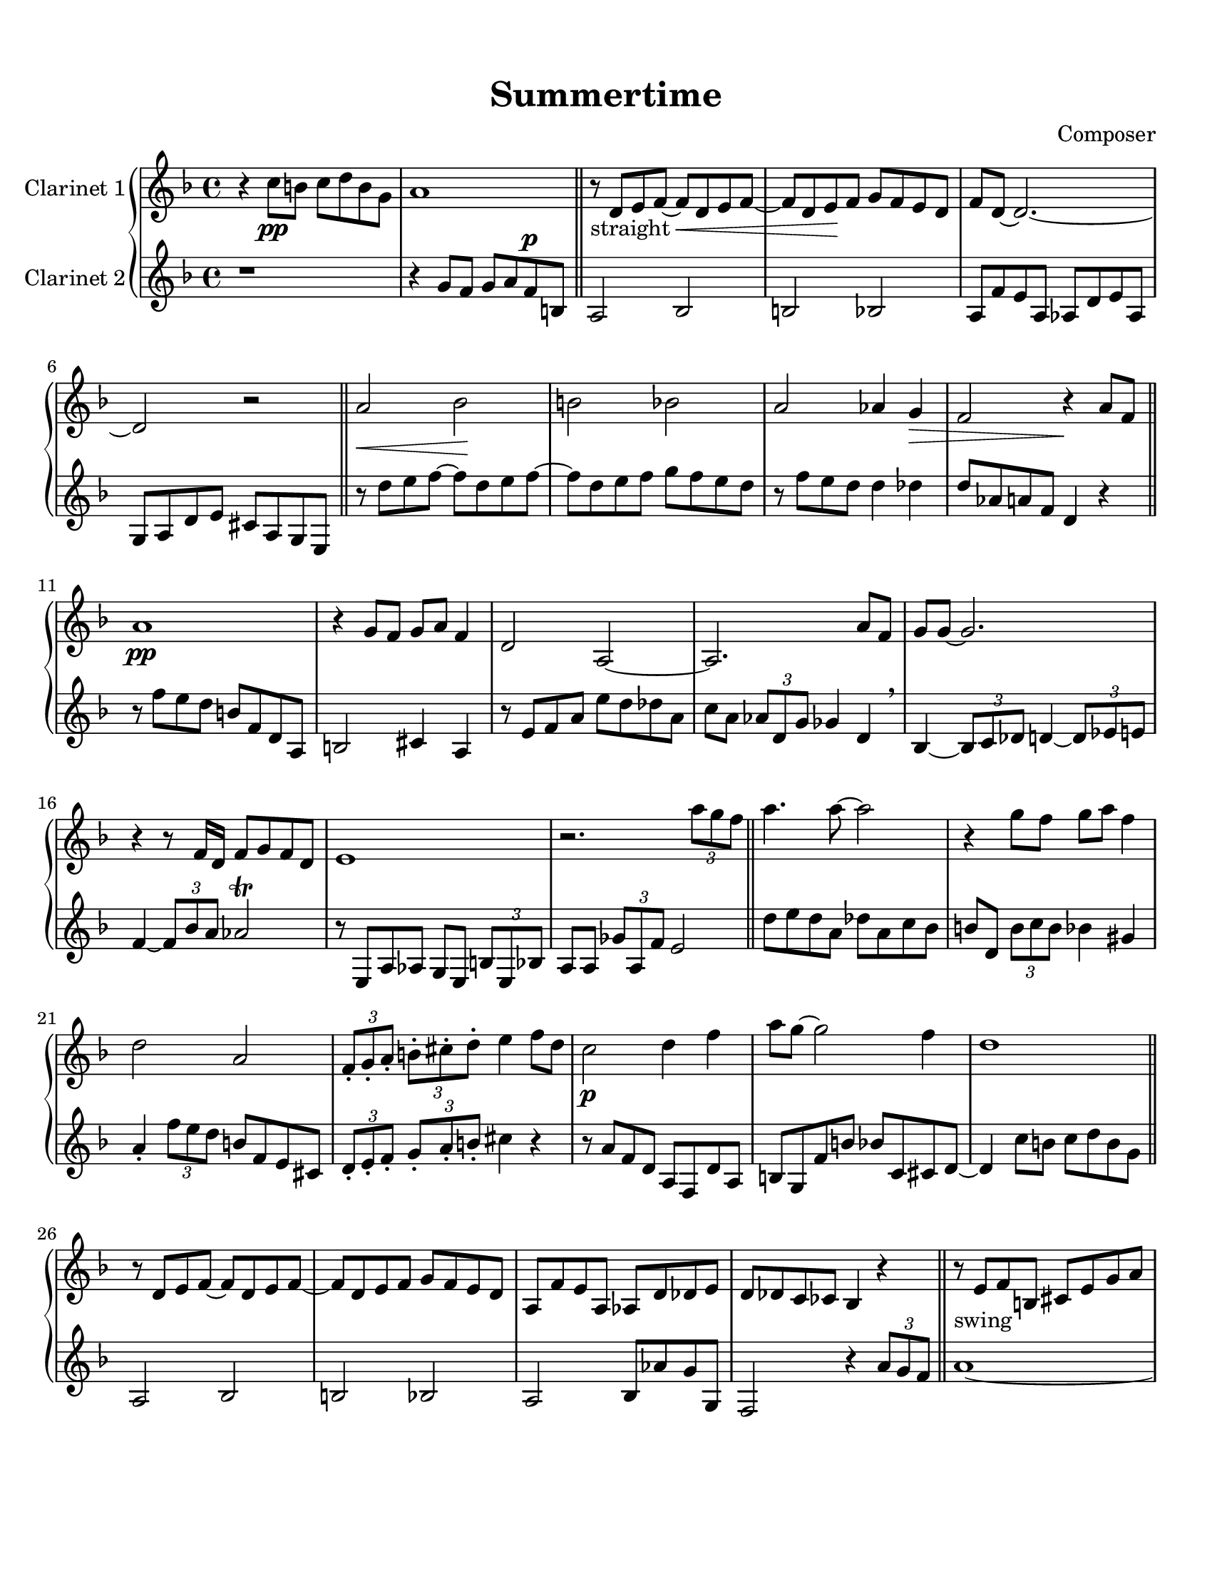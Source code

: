 \header {
  title = "Summertime"
  composer = "Composer"
}

\paper {
  #(set-paper-size "letter")
  top-margin = 0.5\in
  bottom-margin = 1\in  
}

\score {
  \new GrandStaff <<
  \new Staff \with {instrumentName = \markup "Clarinet 1"}
    {
    %\tempo "Allegro" 4 = 120
    \key f \major

    \relative c'' {
    r4 c8\pp b c d b g
    a1
    \bar "||"
    r8-"straight" d, e f~ f\cr  d e f~
    f d e\! f g f e d
    f d~ d2.~
    d2 r
    \bar "||"
    a'\cr bes\! b bes
    a aes4 g\decr
    f2 r4\! a8 f
    \bar "||"
    a1\pp
    r4 g8 f g a f4
    d2 a~
    a2. a'8 f
    g g~ g2.
    r4 r8 f16 d f8 g f d
    e1
    r2. \tuplet 3/2 {a'8 g f}
    \bar "||"
    a4. a8~ a2
    r4 g8 f g a f4
    d2 a
    \tuplet 3/2 4 {f8-. g-. a-. b!-. cis-. d-.} e4 f8 d
    c2\p d4 f
    a8 g~ g2 f4
    d1
    \bar "||"
    r8 d, e f~ f d e f~
    f d e f g f e d
    a f' e a, aes d des e
    d des c ces bes4 r4
    \bar "||"
    r8-"swing" e f b,!
    cis e g a
    c a-- cis a d a des a
    r4 \tuplet 3/2 {d8 e f} \grace aes16 g8 f e cis
    \tuplet 3/2 4 {d8 a d, aes' d, g} fis2
    r8 d \tuplet 3/2 4 {d'8 des g, des' c g c ces g}
    \tuplet 3/2 {bes g d} b4 \grace b16 a4 \grace a16 aes4
    \tuplet 3/2 4 {r8 e bes' a' e, gis' g! e, bes' b' e, bes'}
    \tuplet 3/2 4 {a8 g f ees cis b! a g f~} f4
    \bar "||"
    \grace d''16 e4 d8 a \tuplet 3/2 4 {cis8 cis, d c'! e, f}
    b!2 \grace {c16 b} bes2
    r8 f' e d a f e cis
    d16 des d! e f g a b! des4\fermata r
    r2-"straight" a,8 f d' f
    b,! g fis f! e bes' c cis
    d a' c b! c d b g
    r4 b'! bes2
    a4~ \tuplet 3/2 {a8 bes a} aes aes~ aes4
    \time 6/4
    g8-. ees-. bes-. g-. fis1_\trill \decr
    \time 4/4
    d1\!
    r8 d' cis c! b bes a aes
    g_\markup { \italic "rit."} fis-. f!-. \decr e-. d-. r4. \!
    \bar "|."
  }}

  \new Staff \with {instrumentName = \markup "Clarinet 2"}
    { 
      \key f \major

    %\transpose f g {
    \relative c'' {
    r1
    r4
    g8 f g a f^\p b,
    a2 bes2
    b2 bes2
    a8 f' e a, aes d e aes,
    g a d e cis a g e
    r8 d'' e f~ f d e f~
    f d e f g f e d
    r f e d d4 des
    d8 aes a f d4 r
    r8 f' e d b f d a
    b2 cis4 a
    r8 e' f a e' d des a
    c a \tuplet 3/2 {aes d, g} ges4 d \breathe
    bes~ \tuplet 3/2 {bes8 c des} d4~ \tuplet 3/2 {d8 ees e!}
    f4~ \tuplet 3/2 {f8 bes a} aes2 \trill
    r8 e, a aes g e \tuplet 3/2 {b'8 e, bes'}
    a8 a \tuplet 3/2 {ges'8 a, f'} e2
    d'8 e d a des a c bes
    b! d, \tuplet 3/2 {b'8 c b} bes4 gis
    a4-. \tuplet 3/2 {f'8 e d} b!8 f e cis
    \tuplet 3/2 4 {d8-. e-. f-. g-. a-. b!-.} cis4 r
    r8 a f d a f d' a
    b g f' b bes c, cis d~
    d4 c'8 b c d b g
    a,2 bes
    b! bes
    a bes8 aes' g g,
    f2 r4 \tuplet 3/2 {a'8 g f}
    a1~
    a2 \tuplet 3/2 4 {r8 g f g a f}
    d4. a8~ a2~
    a2. \tuplet 3/2 {a'8 aes d,}
    g1
    r4 f8 d f g f d
    e1
    f2 r4 \tuplet 3/2 {a'8 g f}
    \tuplet 3/2 {a8 d d,} \grace aes' g2.~
    g4 \tuplet 3/2 {r8 g f} \grace aes \tuplet 3/2 4 {g f d f a cis}
    d4. a8 a2
    f16 e f g a b! cis d e4 \fermata f,8 d
    c4 a8 c d4 f8 d
    a' g~ g2 f4
    f8 d~ d2.
    \tuplet 3/2 4 {g,,8 f' b! f' b, b,! c bes' e e, bes ges
    f ees' a dis a b,! bes aes' d! a d, aes}
    % time to 6/4
    g8-. cis-. g' bes,? a?1
    % time to 4/4
    r4 c'8^\p b c d b g
    a1
    a8 bes-. b!-. cis-. d-. r4.
  } % end of relative
  %} % end of transpose
  } % end of new Staff
>>

%  \layout {}
%  \midi {}
}